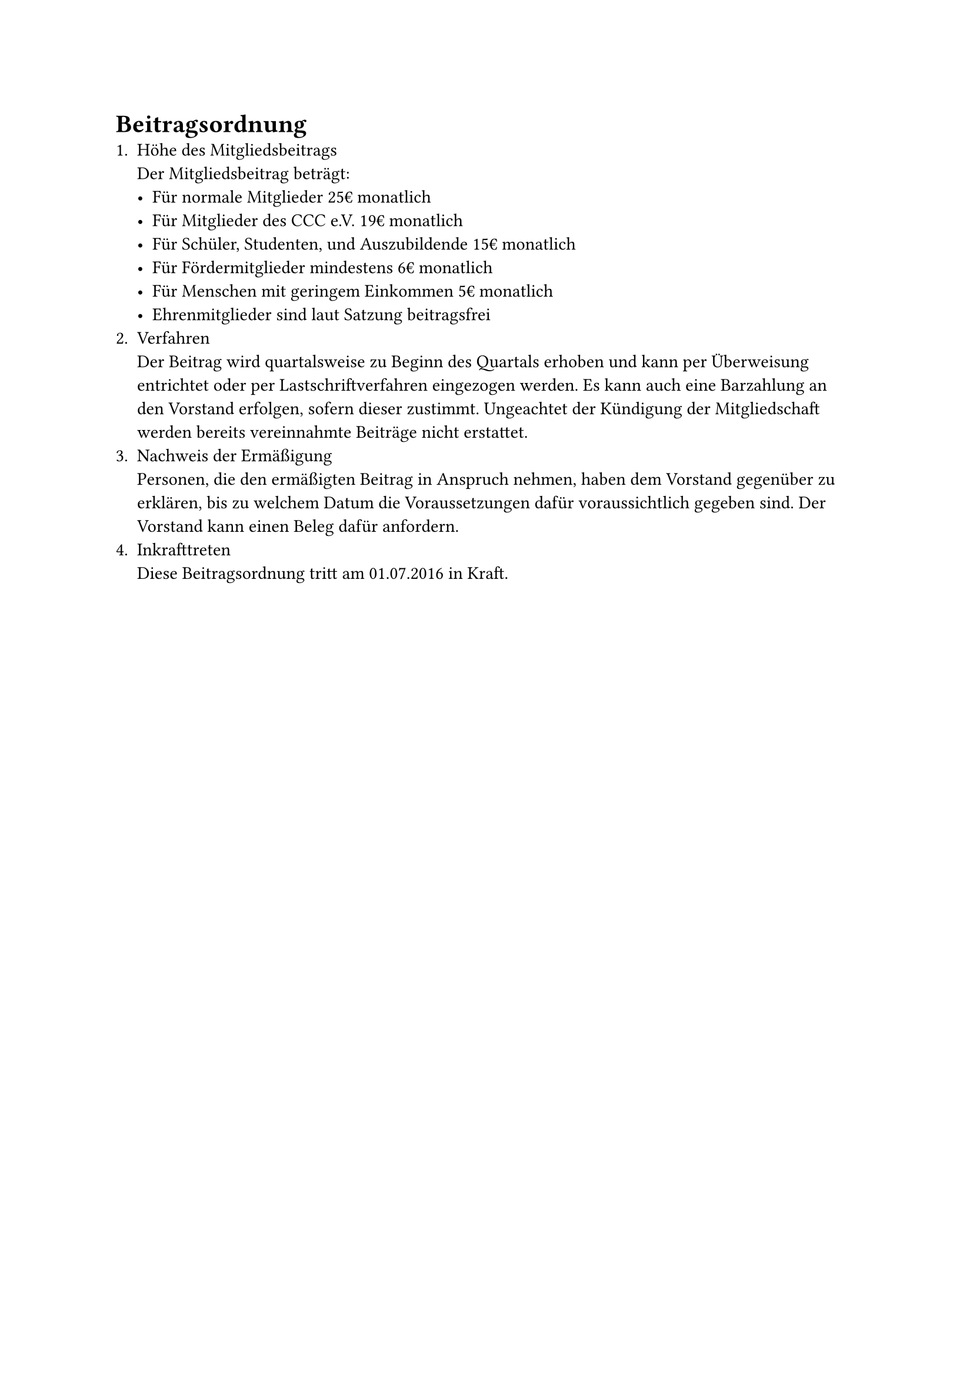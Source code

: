 = Beitragsordnung
+ Höhe des Mitgliedsbeitrags\ Der Mitgliedsbeitrag beträgt:
  - Für normale Mitglieder 25€ monatlich
  - Für Mitglieder des CCC e.V. 19€ monatlich
  - Für Schüler, Studenten, und Auszubildende 15€ monatlich
  - Für Fördermitglieder mindestens 6€ monatlich
  - Für Menschen mit geringem Einkommen 5€ monatlich
  - Ehrenmitglieder sind laut Satzung beitragsfrei
+ Verfahren\
  Der Beitrag wird quartalsweise zu Beginn des Quartals erhoben und kann per
  Überweisung entrichtet oder per Lastschriftverfahren eingezogen werden. Es
  kann auch eine Barzahlung an den Vorstand erfolgen, sofern dieser zustimmt.
  Ungeachtet der Kündigung der Mitgliedschaft werden bereits vereinnahmte
  Beiträge nicht erstattet.
+ Nachweis der Ermäßigung\
  Personen, die den ermäßigten Beitrag in Anspruch nehmen, haben dem Vorstand
  gegenüber zu erklären, bis zu welchem Datum die Voraussetzungen dafür
  voraussichtlich gegeben sind. Der Vorstand kann einen Beleg dafür anfordern.
+ Inkrafttreten\
  Diese Beitragsordnung tritt am 01.07.2016 in Kraft.
